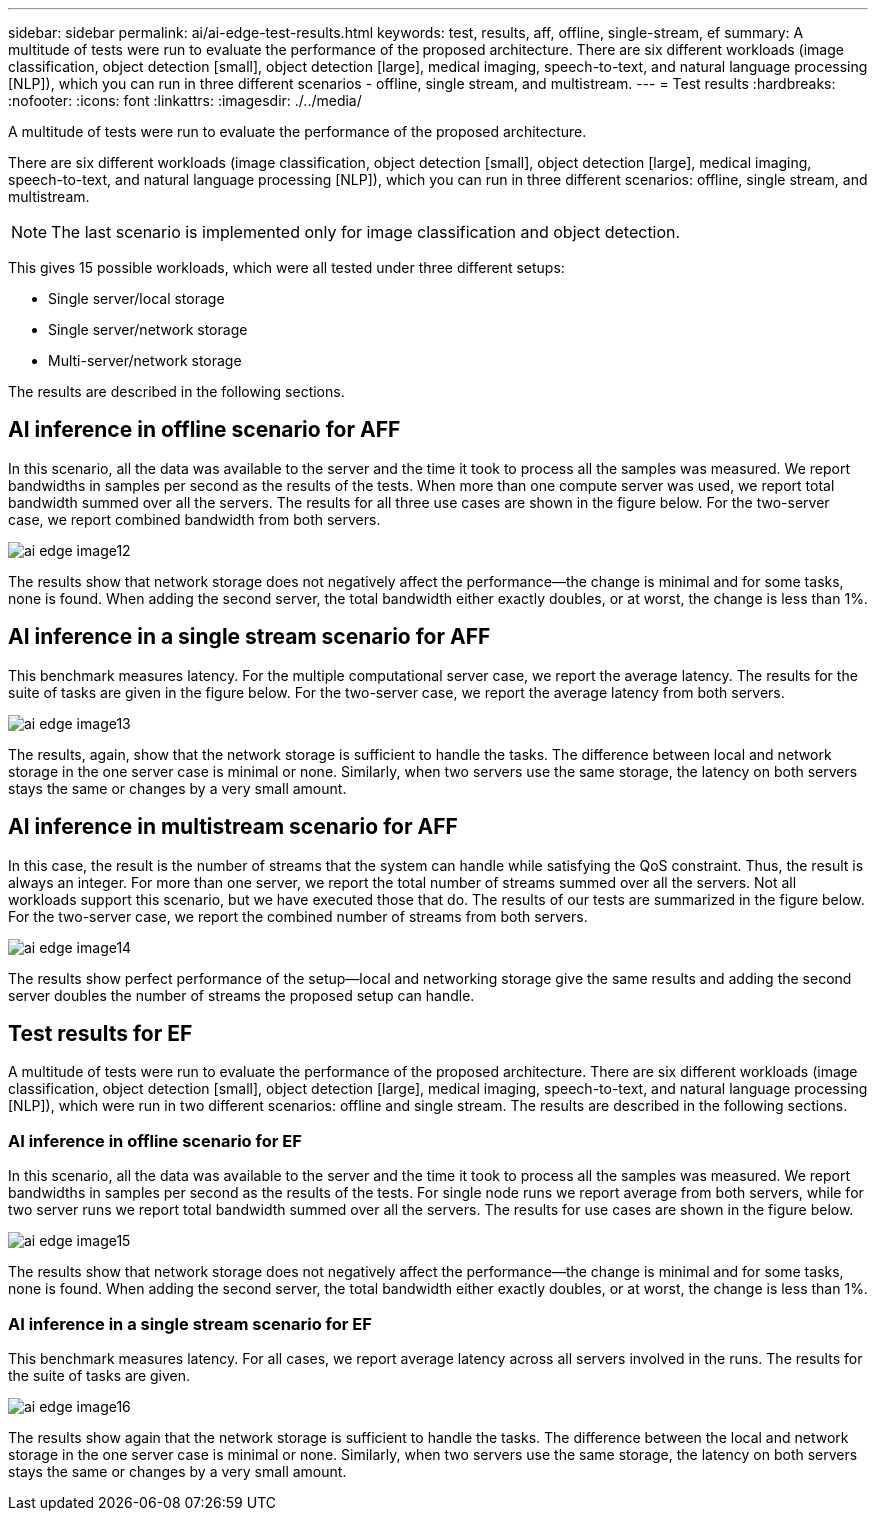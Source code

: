 ---
sidebar: sidebar
permalink: ai/ai-edge-test-results.html
keywords: test, results, aff, offline, single-stream, ef
summary: A multitude of tests were run to evaluate the performance of the proposed architecture. There are six different workloads (image classification, object detection [small], object detection [large], medical imaging, speech-to-text, and natural language processing [NLP]), which you can run in three different scenarios - offline, single stream, and multistream.
---
= Test results
:hardbreaks:
:nofooter:
:icons: font
:linkattrs:
:imagesdir: ./../media/

//
// This file was created with NDAC Version 2.0 (August 17, 2020)
//
// 2021-10-18 12:10:22.533397
//

[.lead]
A multitude of tests were run to evaluate the performance of the proposed architecture. 

There are six different workloads (image classification, object detection [small], object detection [large], medical imaging, speech-to-text, and natural language processing [NLP]), which you can run in three different scenarios: offline, single stream, and multistream.

[NOTE]
The last scenario is implemented only for image classification and object detection.

This gives 15 possible workloads, which were all tested under three different setups:

* Single server/local storage
* Single server/network storage
* Multi-server/network storage

The results are described in the following sections.

== AI inference in offline scenario for AFF

In this scenario, all the data was available to the server and the time it took to process all the samples was measured. We report bandwidths in samples per second as the results of the tests. When more than one compute server was used, we report total bandwidth summed over all the servers. The results for all three use cases are shown in the figure below. For the two-server case, we report combined bandwidth from both servers.

image:ai-edge-image12.png[]

The results show that network storage does not negatively affect the performance—the change is minimal and for some tasks, none is found. When adding the second server, the total bandwidth either exactly doubles, or at worst, the change is less than 1%.

== AI inference in a single stream scenario for AFF

This benchmark measures latency. For the multiple computational server case, we report the average latency. The results for the suite of tasks are given in the figure below. For the two-server case, we report the average latency from both servers.

image:ai-edge-image13.png[]

The results, again, show that the network storage is sufficient to handle the tasks. The difference between local and network storage in the one server case is minimal or none. Similarly, when two servers use the same storage, the latency on both servers stays the same or changes by a very small amount.


== AI inference in multistream scenario for AFF

In this case, the result is the number of streams that the system can handle while satisfying the QoS constraint. Thus, the result is always an integer. For more than one server, we report the total number of streams summed over all the servers. Not all workloads support this scenario, but we have executed those that do. The results of our tests are summarized in the figure below. For the two-server case, we report the combined number of streams from both servers.

image:ai-edge-image14.png[]

The results show perfect performance of the setup—local and networking storage give the same results and adding the second server doubles the number of streams the proposed setup can handle.

== Test results for EF

A multitude of tests were run to evaluate the performance of the proposed architecture. There are six different workloads (image classification, object detection [small], object detection [large], medical imaging, speech-to-text, and natural language processing [NLP]), which were run in two different scenarios: offline and single stream. The results are described in the following sections.

=== AI inference in offline scenario for EF

In this scenario, all the data was available to the server and the time it took to process all the samples was measured. We report bandwidths in samples per second as the results of the tests. For single node runs we report average from both servers, while for two server runs we report total bandwidth summed over all the servers. The results for use cases are shown in the figure below.

image:ai-edge-image15.png[]

The results show that network storage does not negatively affect the performance—the change is minimal and for some tasks, none is found. When adding the second server, the total bandwidth either exactly doubles, or at worst, the change is less than 1%.

=== AI inference in a single stream scenario for EF

This benchmark measures latency. For all cases, we report average latency across all servers involved in the runs. The results for the suite of tasks are given.

image:ai-edge-image16.png[]

The results show again that the network storage is sufficient to handle the tasks. The difference between the local and network storage in the one server case is minimal or none. Similarly, when two servers use the same storage, the latency on both servers stays the same or changes by a very small amount.
